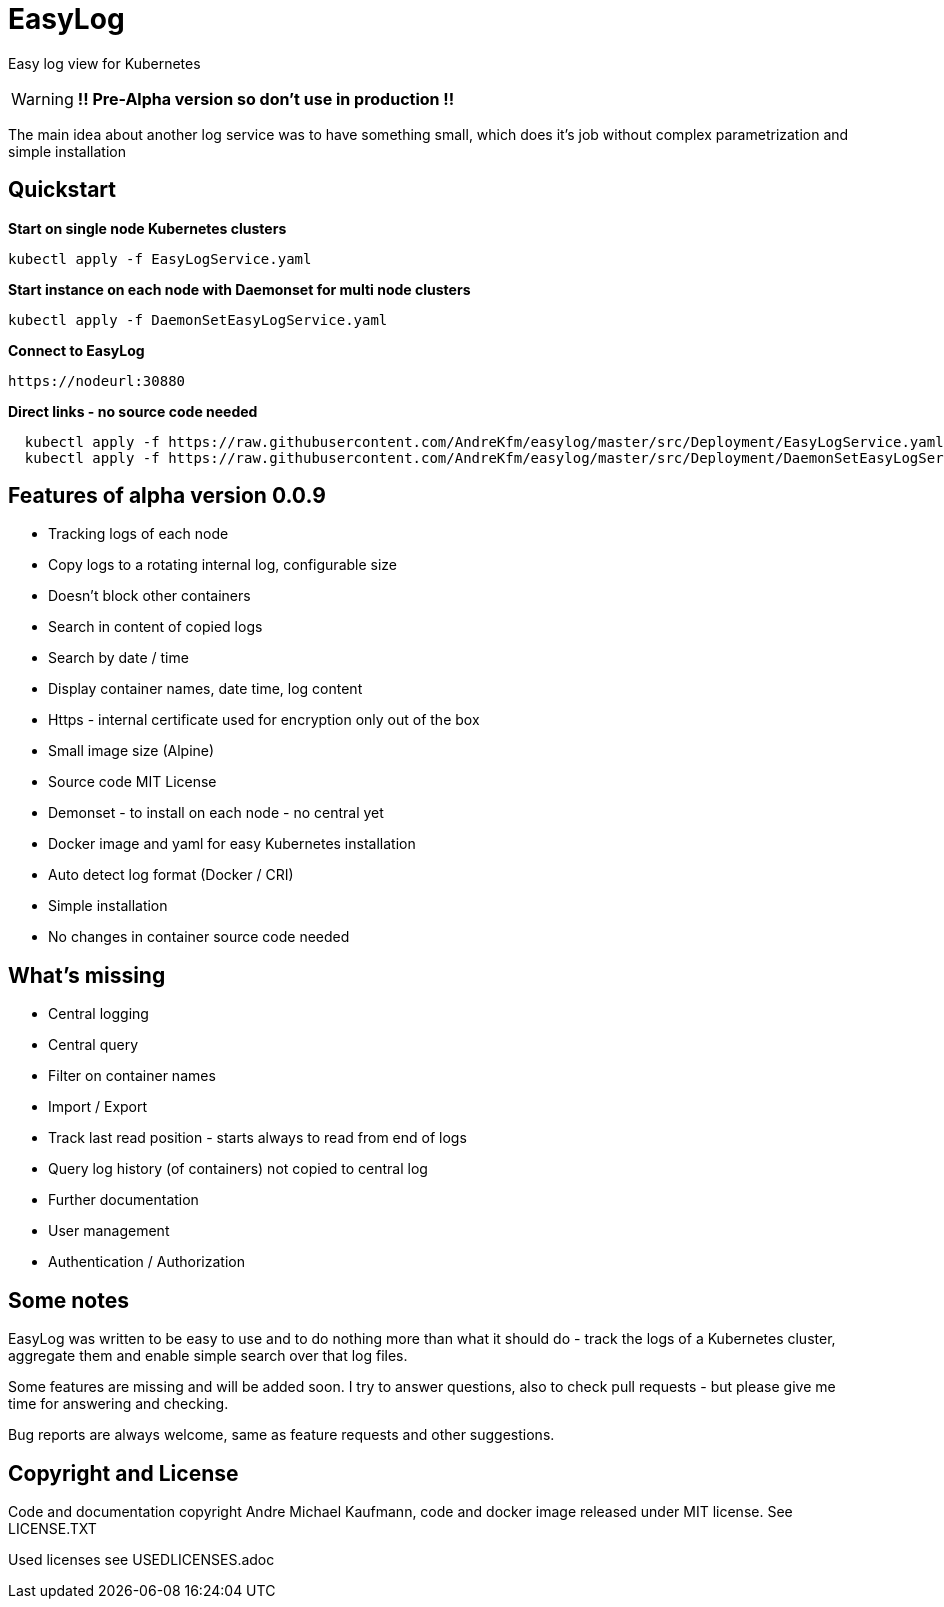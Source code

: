 ifdef::env-github[]
:tip-caption: :bulb:
:note-caption: :information_source:
:important-caption: :heavy_exclamation_mark:
:caution-caption: :fire:
:warning-caption: :warning:
endif::[]

= EasyLog

Easy log view for Kubernetes

[WARNING]
[RED]*!! Pre-Alpha version so don't use in production !!*

The main idea about another log service was to have something small, which does it's job without
complex parametrization and simple installation



[#Quickstart]
[indent=2]
== Quickstart

*Start on single node Kubernetes clusters*

  kubectl apply -f EasyLogService.yaml

**Start instance on each node with Daemonset for multi node clusters**

  kubectl apply -f DaemonSetEasyLogService.yaml

*Connect to EasyLog*

  https://nodeurl:30880


**Direct links - no source code needed **

[source,options="nowrap, small"]
----
  kubectl apply -f https://raw.githubusercontent.com/AndreKfm/easylog/master/src/Deployment/EasyLogService.yaml
  kubectl apply -f https://raw.githubusercontent.com/AndreKfm/easylog/master/src/Deployment/DaemonSetEasyLogService.yaml
----

== Features of alpha version 0.0.9


* Tracking logs of each node
* Copy logs to a rotating internal log, configurable size
* Doesn't block other containers
* Search in content of copied logs
* Search by date / time
* Display container names, date time, log content 
* Https - internal certificate used for encryption only out of the box
* Small image size (Alpine)
* Source code MIT License
* Demonset - to install on each node - no central yet
* Docker image and yaml for easy Kubernetes installation 
* Auto detect log format (Docker / CRI)
* Simple installation
* No changes in container source code needed

== What's missing

* Central logging
* Central query
* Filter on container names
* Import / Export
* Track last read position - starts always to read from end of logs
* Query log history (of containers) not copied to central log
* Further documentation 
* User management 
* Authentication / Authorization

== Some notes

EasyLog was written to be easy to use and to do nothing more than 
what it should do - track the logs of a Kubernetes cluster, aggregate them 
and enable simple search over that log files. 

Some features are missing and will be added soon. 
I try to answer questions, also to check pull requests - but please
give me time for answering and checking.

Bug reports are always welcome, same as feature requests and other suggestions.


== Copyright and License

Code and documentation copyright Andre Michael Kaufmann, code and docker image released under MIT license. See LICENSE.TXT

Used licenses see USEDLICENSES.adoc

